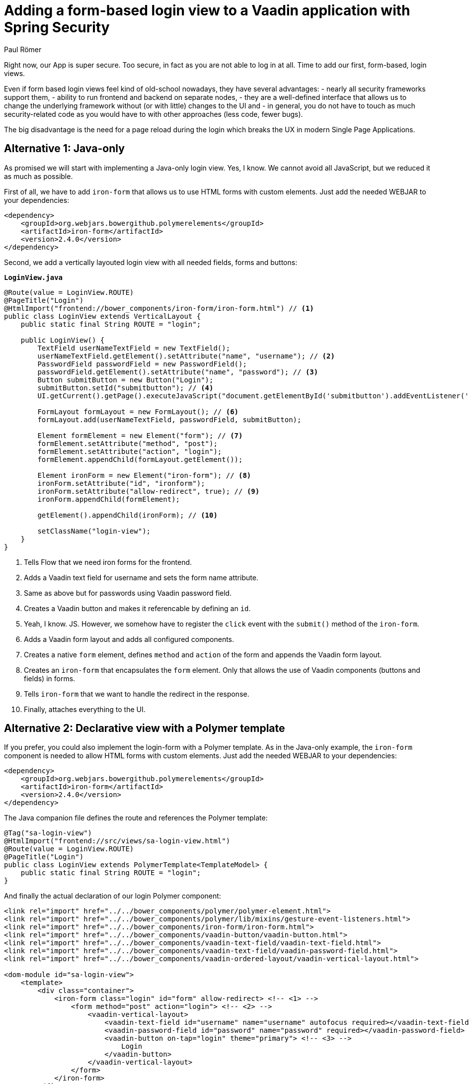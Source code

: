 = Adding a form-based login view to a Vaadin application with Spring Security
:author: Paul Römer
:title: Adding form-based login views to a Vaadin application using Spring Security
:type: text
:tags: Spring, Spring Boot
:description: This tutorial covers adding a form-based login view to Vaadin applications, using Java or Polymer templates.
:repo: https://github.com/vaadin-learning-center/spring-secured-vaadin/branches
:linkattrs:
:imagesdir: ./images

Right now, our App is super secure. Too secure, in fact as you are not able to log in at all. Time to add our first, form-based, login views.

Even if form based login views feel kind of old-school nowadays, they have several advantages:
- nearly all security frameworks support them,
- ability to run frontend and backend on separate nodes,
- they are a well-defined interface that allows us to change the underlying framework without (or with little) changes to the UI and
- in general, you do not have to touch as much security-related code as you would have to with other approaches (less code, fewer bugs).

The big disadvantage is the need for a page reload during the login which breaks the UX in modern Single Page Applications.

== Alternative 1: Java-only 
As promised we will start with implementing a Java-only login view. Yes, I know. We cannot avoid all JavaScript, but we reduced it as much as possible.

First of all, we have to add `iron-form` that allows us to use HTML forms with custom elements. Just add the needed WEBJAR to your dependencies:
[source,xml]
----
<dependency>
    <groupId>org.webjars.bowergithub.polymerelements</groupId>
    <artifactId>iron-form</artifactId>
    <version>2.4.0</version>
</dependency>
----

Second, we add a vertically layouted login view with all needed fields, forms and buttons:

.`*LoginView.java*`
[source,java,linenums]
----
@Route(value = LoginView.ROUTE)
@PageTitle("Login")
@HtmlImport("frontend://bower_components/iron-form/iron-form.html") // <1>
public class LoginView extends VerticalLayout {
    public static final String ROUTE = "login";

    public LoginView() {
        TextField userNameTextField = new TextField();
        userNameTextField.getElement().setAttribute("name", "username"); // <2>
        PasswordField passwordField = new PasswordField();
        passwordField.getElement().setAttribute("name", "password"); // <3>
        Button submitButton = new Button("Login");
        submitButton.setId("submitbutton"); // <4>
        UI.getCurrent().getPage().executeJavaScript("document.getElementById('submitbutton').addEventListener('click', () => document.getElementById('ironform').submit());"); // <5>

        FormLayout formLayout = new FormLayout(); // <6>
        formLayout.add(userNameTextField, passwordField, submitButton);

        Element formElement = new Element("form"); // <7>
        formElement.setAttribute("method", "post");
        formElement.setAttribute("action", "login");
        formElement.appendChild(formLayout.getElement());

        Element ironForm = new Element("iron-form"); // <8>
        ironForm.setAttribute("id", "ironform");
        ironForm.setAttribute("allow-redirect", true); // <9>
        ironForm.appendChild(formElement);

        getElement().appendChild(ironForm); // <10>

        setClassName("login-view");
    }
}
----
<1> Tells Flow that we need iron forms for the frontend.
<2> Adds a Vaadin text field for username and sets the form name attribute.
<3> Same as above but for passwords using Vaadin password field.
<4> Creates a Vaadin button and makes it referencable by defining an `id`.
<5> Yeah, I know. JS. However, we somehow have to register the `click` event with the `submit()` method of the `iron-form`.
<6> Adds a Vaadin form layout and adds all configured components.
<7> Creates a native `form` element, defines `method` and `action` of the form and appends the Vaadin form layout.
<8> Creates an `iron-form` that encapsulates the `form` element. Only that allows the use of Vaadin components (buttons and fields) in forms.
<9> Tells `iron-form` that we want to handle the redirect in the response.
<10> Finally, attaches everything to the UI.


== Alternative 2: Declarative view with a Polymer template
If you prefer, you could also implement the login-form with a Polymer template. As in the Java-only example, the `iron-form` component is needed to allow HTML forms with custom elements. Just add the needed WEBJAR to your dependencies:
[source,xml]
----
<dependency>
    <groupId>org.webjars.bowergithub.polymerelements</groupId>
    <artifactId>iron-form</artifactId>
    <version>2.4.0</version>
</dependency>
----

The Java companion file defines the route and references the Polymer template:
[source,java,linenums]
----
@Tag("sa-login-view")
@HtmlImport("frontend://src/views/sa-login-view.html")
@Route(value = LoginView.ROUTE)
@PageTitle("Login")
public class LoginView extends PolymerTemplate<TemplateModel> {
    public static final String ROUTE = "login";
}
----

And finally the actual declaration of our login Polymer component:
[source,html,linenums]
----
<link rel="import" href="../../bower_components/polymer/polymer-element.html">
<link rel="import" href="../../bower_components/polymer/lib/mixins/gesture-event-listeners.html">
<link rel="import" href="../../bower_components/iron-form/iron-form.html">
<link rel="import" href="../../bower_components/vaadin-button/vaadin-button.html">
<link rel="import" href="../../bower_components/vaadin-text-field/vaadin-text-field.html">
<link rel="import" href="../../bower_components/vaadin-text-field/vaadin-password-field.html">
<link rel="import" href="../../bower_components/vaadin-ordered-layout/vaadin-vertical-layout.html">

<dom-module id="sa-login-view">
    <template>
        <div class="container">
            <iron-form class="login" id="form" allow-redirect> <!-- <1> -->
                <form method="post" action="login"> <!-- <2> -->
                    <vaadin-vertical-layout>
                        <vaadin-text-field id="username" name="username" autofocus required></vaadin-text-field>
                        <vaadin-password-field id="password" name="password" required></vaadin-password-field>
                        <vaadin-button on-tap="login" theme="primary"> <!-- <3> -->
                            Login
                        </vaadin-button>
                    </vaadin-vertical-layout>
                </form>
            </iron-form>
        </div>
    </template>

    <script>
      class LoginView extends Polymer.GestureEventListeners(Polymer.Element) {
        static get is() {
          return 'sa-login-view';
        }

        login() { <!-- <4> -->
          if (!this.$.username.invalid && !this.$.password.invalid) {
            this.$.form.submit();
          }
        }
      }

      window.customElements.define(LoginView.is, LoginView);
    </script>
</dom-module>
----
<1> Declares the encapsulating `iron-form`, allows redirects and makes the form referenceable.
<2> Declares the actual HTML form and adds needed fields and button.
<3> The button calls some interceptor to allow adding custom stuff...
<4> Which in this case does some client side evaluation of the input before submitting the form

Both approaches will create a straightforward login form allowing users to enter their credentials and to use the button to log in to the application.

Try them by running `mvn spring-boot:run` and use the configured credentials user/password. When successful, you will get redirected, and the main view of the Vaadin + Spring starter shows up.

Congrats!

PS: You may have noticed that the series stops abruptly after this section. The main reason is that I have a hectic schedule but wanted to get out at least some content. On the other hand, it is an excellent opportunity for you to discuss and prioritize other topics in the comment section below. Maybe the next three sections I am suggesting aren't as crucial for you as I would expect. Maybe you want to make me write about other Spring Security related stuff. I don't know, tell me!

